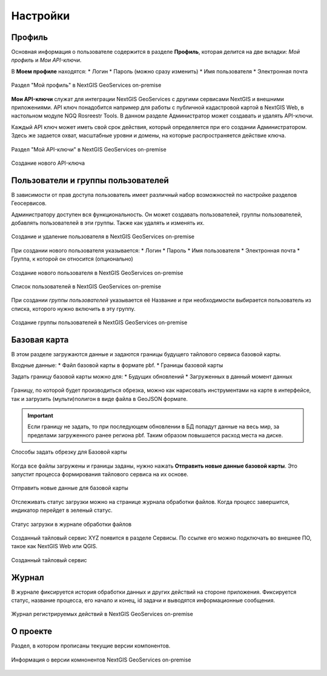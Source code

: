 .. sectionauthor:: Роман Гайнуллов <roman.gainullov@nextgis.ru>

.. _docs_geoserv_prem_settings:

Настройки
============

Профиль
--------

Основная информация о пользователе содержится в разделе **Профиль**, которая делится на две вкладки: *Мой профиль* и *Мои API-ключи*.

В **Моем профиле** находятся:
* Логин
* Пароль (можно сразу изменить)
* Имя пользователя
* Электронная почта


.. figure:: _static/geosop_gr_profile1.png
   :name: geosop_gr_profile1
   :align: center
   :width: 20cm

   Раздел "Мой профиль" в NextGIS GeoServices on-premise

**Мои API-ключи** служат для интеграции NextGIS GeoServices с другими сервисами NextGIS и внешними приложениями.
API ключ понадобится например для работы с публичной кадастровой картой в NextGIS Web, в настольном модуле NGQ Rosreestr Tools.
В данном разделе Администратор может создавать и удалять API-ключи.

Каждый API ключ может иметь свой срок действия, который определяется при его создании Администратором.
Здесь же задается охват, масштабные уровни и домены, на которые распространяется действие ключа.

.. figure:: _static/geosop_gr_profile2.png
   :name: geosop_gr_profile2
   :align: center
   :width: 20cm

   Раздел "Мой API-ключи" в NextGIS GeoServices on-premise

.. figure:: _static/geosop_gr_profile3.png
   :name: geosop_gr_profile3
   :align: center
   :width: 20cm

   Создание нового API-ключа


Пользователи и группы пользователей
------------------------------------

В зависимости от прав доступа пользователь имеет различный набор возможностей по настройке разделов Геосервисов.

Администратору доступен вся функциональность. Он может создавать пользователей, группы пользователей, добавлять пользователей в эти группы.
Также как удалять и изменять их.

.. figure:: _static/geosop_gr_users1.png
   :name: geosop_gr_users1
   :align: center
   :width: 20cm

   Создание и удаление пользователя в NextGIS GeoServices on-premise

При создании нового пользователя указывается:
* Логин
* Пароль
* Имя пользователя
* Электронная почта
* Группа, к которой он относится (опционально)

.. figure:: _static/geosop_gr_users2.png
   :name: geosop_gr_users2
   :align: center
   :width: 20cm

   Создание нового пользователя в NextGIS GeoServices on-premise

.. figure:: _static/geosop_gr_users3.png
   :name: geosop_gr_users3
   :align: center
   :width: 20cm

   Список пользователей в NextGIS GeoServices on-premise

При создании *группы пользователей* указывается её Название и при необходимости выбирается пользователь из списка, которого нужно включить в эту группу.

.. figure:: _static/geosop_gr_users4.png
   :name: geosop_gr_users4
   :align: center
   :width: 20cm

   Создание группы пользователей в NextGIS GeoServices on-premise


Базовая карта
--------------

В этом разделе загружаются данные и задаются границы будущего тайлового сервиса базовой карты.

Входные данные:
* Файл базовой карты в формате pbf.
* Границы базовой карты

Задать границу базовой карты можно для:
* Будущих обновлений
* Загруженных в данный момент данных

.. figure:: _static/geosop_base1.png
   :name: geosop_base1
   :align: center
   :width: 20cm

Границу, по которой будет производиться обрезка, можно как нарисовать инструментами на карте в интерфейсе, так и загрузить (мульти)полигон в виде файла в GeoJSON формате.

.. important::
   Если границу не задать, то при последующем обновлении в БД попадут данные на весь мир, за пределами загруженного ранее региона pbf. Таким образом повышается расход места на диске.

.. figure:: _static/geosop_base2.png
   :name: geosop_base2
   :align: center
   :width: 20cm

.. figure:: _static/geosop_base3.png
   :name: geosop_base3
   :align: center
   :width: 20cm

   Способы задать обрезку для Базовой карты

Когда все файлы загружены и границы заданы, нужно нажать **Отправить новые данные базовой карты**. Это запустит процесса формирования тайлового сервиса на их основе.


.. figure:: _static/geosop_base4.png
   :name: geosop_base4
   :align: center
   :width: 20cm

   Отправить новые данные для базовой карты

Отслеживать статус загрузки можно на странице журнала обработки файлов.
Когда процесс завершится, индикатор перейдет в зеленый статус.

.. figure:: _static/geosop_base5.png
   :name: geosop_base5
   :align: center
   :width: 20cm

   Статус загрузки в журнале обработки файлов

Созданный тайловый сервис XYZ появится в разделе Сервисы. По ссылке его можно подключать во внешнее ПО, такое как NextGIS Web или QGIS.

.. figure:: _static/geosop_base6.png
   :name: geosop_base6
   :align: center
   :width: 20cm

.. figure:: _static/geosop_base7.png
   :name: geosop_base7
   :align: center
   :width: 20cm

   Созданный тайловый сервис


Журнал
-------

В журнале фиксируется история обработки данных и других действий на стороне приложения. 
Фиксируется статус, название процесса, его начало и конец, id задачи и выводятся информационные сообщения.

.. figure:: _static/geosop_journal1.png
   :name: geosop_journal1
   :align: center
   :width: 20cm

.. figure:: _static/geosop_journal2.png
   :name: geosop_journal2
   :align: center
   :width: 20cm

   Журнал регистрируемых действий в NextGIS GeoServices on-premise


О проекте
-----------

Раздел, в котором прописаны текущие версии компонентов.

.. figure:: _static/geosop_about.png
   :name: geosop_about
   :align: center
   :width: 20cm

   Информация о версии комнонентов NextGIS GeoServices on-premise
